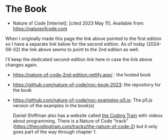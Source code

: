 #+BEGIN_COMMENT
.. title: The Nature of Code
.. slug: bibliography-the-nature-of-code
.. date: 2023-06-06 13:55:23 UTC-07:00
.. tags: bibliography,p5.js,book
.. category: Bibliography
.. link: 
.. description: A bibliography page for the Nature of Code.
.. type: text
.. status: 
.. updated: 2024-08-02 13:55:23 UTC-07:00

#+END_COMMENT

#+OPTIONS: ^:{}
#+TOC: headlines 2

* The Book

- Nature of Code [Internet]. [cited 2023 May 11]. Available from: https://natureofcode.com

When I originally made this page the link above pointed to the first edition so I have a separate link below for the second edition. As of today (2024-08-02) the link above seems to point to the 2nd edition as well.

I'll keep the dedicated second-edition link here in case the link above changes again.

- https://nature-of-code-2nd-edition.netlify.app/ : the hosted book
- https://github.com/nature-of-code/noc-book-2023: the repository for the book
- https://github.com/nature-of-code/noc-examples-p5.js: The p5.js version of the examples in the book(s)

  Daniel Shiffman also has a website called [[https://thecodingtrain.com/][the Coding Train]] with videos about programming. There is a Nature of Code "track" (https://thecodingtrain.com/tracks/the-nature-of-code-2) but it only goes part of the way through chapter 1.
